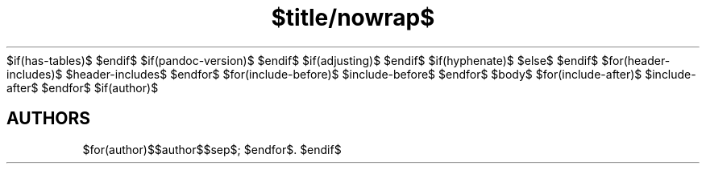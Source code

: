 $if(has-tables)$
'\" t
$endif$
$if(pandoc-version)$
.\" Automatically generated by Pandoc $pandoc-version$
.\"
$endif$
.\" Define V font for inline verbatim, using C font in formats
.\" that render this, and otherwise B font.
.ie "\f[C]x\f[]"x" \{\
. ftr V B
.\}
.el \{\
. ftr V C
.\}
$if(adjusting)$
.ad $adjusting$
$endif$
.TH "$title/nowrap$" "$section/nowrap$" "$date/nowrap$" "$footer/nowrap$" "$header/nowrap$"
$if(hyphenate)$
.hy
$else$
.nh
$endif$
$for(header-includes)$
$header-includes$
$endfor$
$for(include-before)$
$include-before$
$endfor$
$body$
$for(include-after)$
$include-after$
$endfor$
$if(author)$
.SH AUTHORS
$for(author)$$author$$sep$; $endfor$.
$endif$
